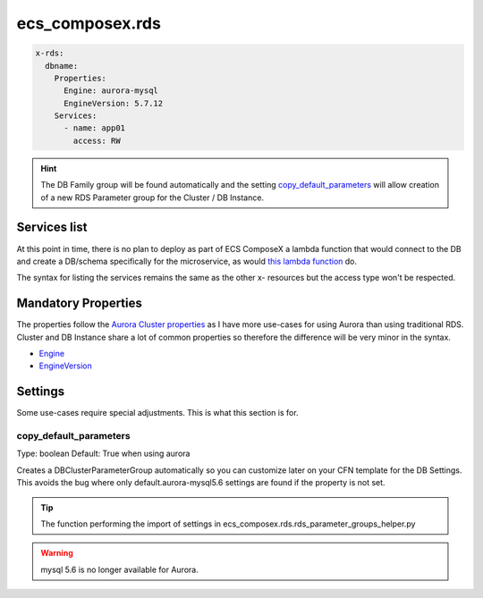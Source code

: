 ecs_composex.rds
================

.. code-block:: yaml

    x-rds:
      dbname:
        Properties:
          Engine: aurora-mysql
          EngineVersion: 5.7.12
        Services:
          - name: app01
            access: RW


.. hint::

    The DB Family group will be found automatically and the setting `copy_default_parameters`_ will allow creation of a
    new RDS Parameter group for the Cluster / DB Instance.

Services list
--------------

At this point in time, there is no plan to deploy as part of ECS ComposeX a lambda function that would connect to the DB
and create a DB/schema specifically for the microservice, as would `this lambda function <https://github.com/lambda-my-aws/rds-auth-helper>`_ do.

The syntax for listing the services remains the same as the other x- resources but the access type won't be respected.

Mandatory Properties
--------------------

The properties follow the `Aurora Cluster properties <https://docs.aws.amazon.com/AWSCloudFormation/latest/UserGuide/aws-resource-rds-dbcluster.html>`_
as I have more use-cases for using Aurora than using traditional RDS. Cluster and DB Instance share a lot of common properties
so therefore the difference will be very minor in the syntax.

* `Engine`_
* `EngineVersion`_


Settings
--------

Some use-cases require special adjustments. This is what this section is for.

copy_default_parameters
^^^^^^^^^^^^^^^^^^^^^^^

Type: boolean
Default: True  when using aurora

Creates a DBClusterParameterGroup automatically so you can customize later on your CFN template for the DB Settings.
This avoids the bug where only default.aurora-mysql5.6 settings are found if the property is not set.

.. tip::

    The function performing the import of settings in ecs_composex.rds.rds_parameter_groups_helper.py

.. warning::

    mysql 5.6 is no longer available for Aurora.


.. _Engine: https://docs.aws.amazon.com/AWSCloudFormation/latest/UserGuide/aws-resource-rds-dbcluster.html#cfn-rds-dbcluster-engine
.. _EngineVersion: https://docs.aws.amazon.com/AWSCloudFormation/latest/UserGuide/aws-resource-rds-dbcluster.html#cfn-rds-dbcluster-engineversion

